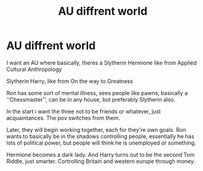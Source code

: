 #+TITLE: AU diffrent world

* AU diffrent world
:PROPERTIES:
:Author: h6story
:Score: 4
:DateUnix: 1565249320.0
:DateShort: 2019-Aug-08
:FlairText: Request
:END:
I want an AU where basically, theres a Slytherin Hermione like from Applied Cultural Anthropology

Slytherin Harry, like from On the way to Greatness

Ron has some sort of mental illness, sees people like pawns, basically a ''Chessmaster'', can be in any house, but preferably Slytherin also.

In the start i want the three not to be friends or whatever, just acquaintances. The pov switches from them.

Later, they will begin working together, each for they're own goals. Ron wants to basically be in the shadows controlling people, essentially he has lots of political power, but people will think he is unemployed or something.

Hermione becomes a dark lady. And Harry turns out to be the second Tom Riddle, just smarter. Cortrolling Britain and western europe through money.

